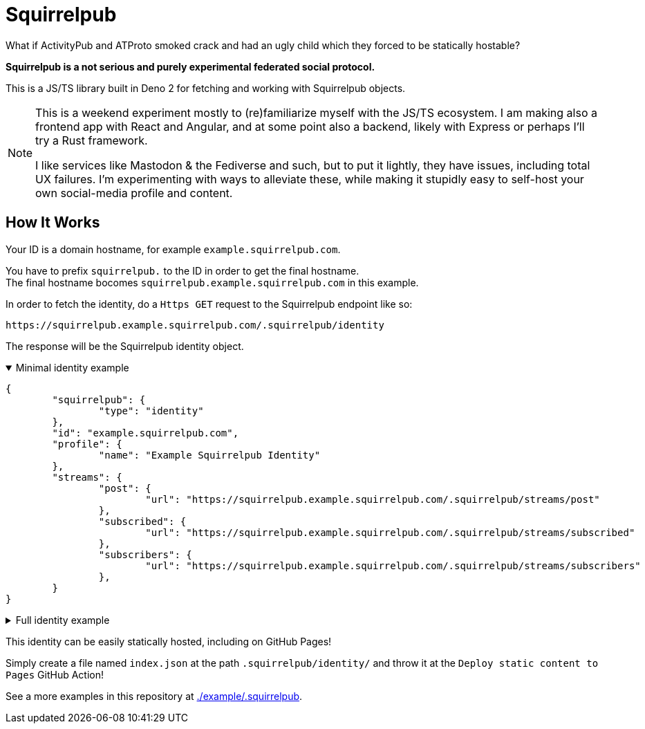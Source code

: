 
= Squirrelpub
:hardbreaks-option:

What if ActivityPub and ATProto smoked crack and had an ugly child which they forced to be statically hostable?

**Squirrelpub is a not serious and purely experimental federated social protocol.**

This is a JS/TS library built in Deno 2 for fetching and working with Squirrelpub objects.

[NOTE]
====
This is a weekend experiment mostly to (re)familiarize myself with the JS/TS ecosystem. I am making also a frontend app with React and Angular, and at some point also a backend, likely with Express or perhaps I'll try a Rust framework.

I like services like Mastodon & the Fediverse and such, but to put it lightly, they have issues, including total UX failures. I'm experimenting with ways to alleviate these, while making it stupidly easy to self-host your own social-media profile and content.
====

== How It Works
Your ID is a domain hostname, for example `example.squirrelpub.com`.

You have to prefix `squirrelpub.` to the ID in order to get the final hostname.
The final hostname bocomes `squirrelpub.example.squirrelpub.com` in this example.

.In order to fetch the identity, do a `Https GET` request to the Squirrelpub endpoint like so:
----
https://squirrelpub.example.squirrelpub.com/.squirrelpub/identity
----
The response will be the Squirrelpub identity object.

.Minimal identity example
[%collapsible%open]
====
[source%collapsible,json]
----
{
	"squirrelpub": {
		"type": "identity"
	},
	"id": "example.squirrelpub.com",
	"profile": {
		"name": "Example Squirrelpub Identity"
	},
	"streams": {
		"post": {
			"url": "https://squirrelpub.example.squirrelpub.com/.squirrelpub/streams/post"
		},
		"subscribed": {
			"url": "https://squirrelpub.example.squirrelpub.com/.squirrelpub/streams/subscribed"
		},
		"subscribers": {
			"url": "https://squirrelpub.example.squirrelpub.com/.squirrelpub/streams/subscribers"
		},
	}
}
----
====

.Full identity example
[%collapsible]
====
[,json]
----
{
	"squirrelpub": {
		"type": "identity",
		"version_major": 0, "version_minor": 0,
		"signature": "https://squirrelpub.example.squirrelpub.com/.squirrelpub/identity/verify.txt"
	},
	"id": "example.squirrelpub.com",
	"verify_public_key": {
		"algorithm": { "name": "Ed25519" },
		"key": {
			"kty": "OKP",
			"crv": "Ed25519",
			"x": "THvD7wsl82IY9hB0w3R6AGTWUfshDyC5LVWGLZrRpnE",
			"key_ops": [ "verify" ],
			"ext": true
		}
	},
	"alias_identities": [
		"example.somwhereelse.pub",
		"this.one.just.backs.everything.up.on.my.raspberrypi.mydomain.com"
	],
	"primary_alias": "example.squirrelpub.com",
	"created_timestamp": "2024-11-06T02:56:19.767Z",
	"profile": {
		"name": "Example Squirrelpub Identity",
		"description": {
			"type": "text/markdown",
			"content": "Hi\nI'm an example **Identity** on **Squirrelpub**!"
		},
		"links": [
			{
				"name": "GitHub",
				"url": "https://github.com/emperorofmars/libsquirrelpub"
			}
		],
		"tags": [
			{
				"type": "squirrelpub.fluffy",
				"displayname": "Fluffy",
				"value": true
			},
			{
				"type": "squirrelpub.fursone_species",
				"name": "Species",
				"value": "Squirrel"
			},
			{
				"type": "scom.quirrelpub.pronouns",
				"name": "Pronouns",
				"value": "example/test"
			}
		]
	},
	"streams": {
		"post": {
			"url": "https://squirrelpub.example.squirrelpub.com/.squirrelpub/streams/post",
			"replications": ["https://backup.somewhere.else.com/atsomepath/post"]
		},
		"reply": {
			"url": "https://squirrelpub.example.squirrelpub.com/.squirrelpub/streams/reply",
			"replications": ["https://backup.somewhere.else.com/atsomepath/reply"]
		},
		"command": {
			"url": "https://squirrelpub.example.squirrelpub.com/.squirrelpub/streams/command",
			"replications": ["https://backup.somewhere.else.com/atsomepath/command"]
		},
		"subscribed": {
			"url": "https://squirrelpub.example.squirrelpub.com/.squirrelpub/streams/subscribed",
			"replications": ["https://backup.somewhere.else.com/atsomepath/subscribed"]
		},
		"subscribers": {
			"url": "https://squirrelpub.example.squirrelpub.com/.squirrelpub/streams/subscribers",
			"replications": ["https://backup.somewhere.else.com/atsomepath/subscribers"]
		},
		"deny": {
			"url": "https://squirrelpub.example.squirrelpub.com/.squirrelpub/streams/deny",
			"replications": ["https://backup.somewhere.else.com/atsomepath/deny"]
		},
		"past_public_keys": {
			"url": "https://squirrelpub.example.squirrelpub.com/.squirrelpub/streams/past_public_keys",
			"replications": ["https://backup.somewhere.else.com/atsomepath/past_public_keys"]
		}
	},
	"services": {
		"cache": {
			"url": "https://squirrelpub.example.squirrelpub.com/.squirrelpub/services/cache_service"
		},
		"federation_registry": {
			"url": "https://squirrelpub.example.squirrelpub.com/.squirrelpub/services/federation_registry"
		},
		"stream_registry": {
			"url": "https://squirrelpub.example.squirrelpub.com/.squirrelpub/services/stream_registry"
		}
	},
	"federation_anchors": [
		"example.squirrelpub.com",
		"squirrelpub.com",
		"example.com"
	]
}
----
====

This identity can be easily statically hosted, including on GitHub Pages!

Simply create a file named `index.json` at the path `.squirrelpub/identity/` and throw it at the `Deploy static content to Pages` GitHub Action!

See a more examples in this repository at link:./example/.squirrelpub[].

